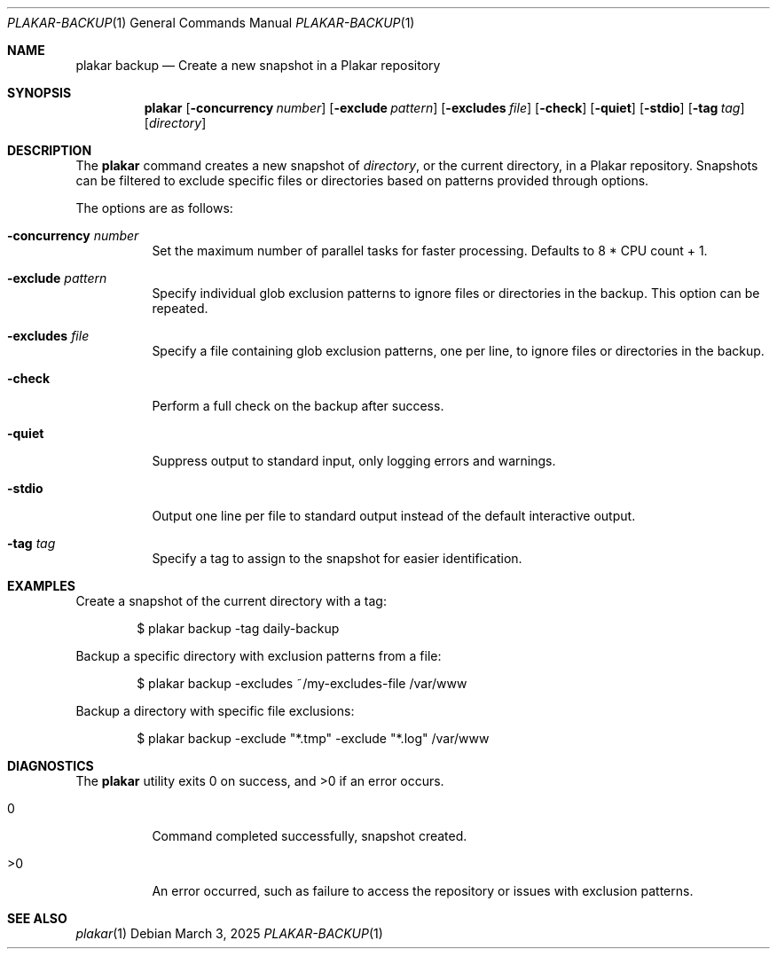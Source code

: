 .Dd March 3, 2025
.Dt PLAKAR-BACKUP 1
.Os
.Sh NAME
.Nm plakar backup
.Nd Create a new snapshot in a Plakar repository
.Sh SYNOPSIS
.Nm
.Op Fl concurrency Ar number
.Op Fl exclude Ar pattern
.Op Fl excludes Ar file
.Op Fl check
.Op Fl quiet
.Op Fl stdio
.Op Fl tag Ar tag
.Op Ar directory
.Sh DESCRIPTION
The
.Nm
command creates a new snapshot of
.Ar directory ,
or the current directory,
in a Plakar repository.
Snapshots can be filtered to exclude specific files or directories
based on patterns provided through options.
.Pp
The options are as follows:
.Bl -tag -width Ds
.It Fl concurrency Ar number
Set the maximum number of parallel tasks for faster processing.
Defaults to
.Dv 8 * CPU count + 1 .
.It Fl exclude Ar pattern
Specify individual glob exclusion patterns to ignore files or
directories in the backup.
This option can be repeated.
.It Fl excludes Ar file
Specify a file containing glob exclusion patterns, one per line, to
ignore files or directories in the backup.
.It Fl check
Perform a full check on the backup after success.
.It Fl quiet
Suppress output to standard input, only logging errors and warnings.
.It Fl stdio
Output one line per file to standard output instead of the default
interactive output.
.It Fl tag Ar tag
Specify a tag to assign to the snapshot for easier identification.
.El
.Sh EXAMPLES
Create a snapshot of the current directory with a tag:
.Bd -literal -offset indent
$ plakar backup -tag daily-backup
.Ed
.Pp
Backup a specific directory with exclusion patterns from a file:
.Bd -literal -offset indent
$ plakar backup -excludes ~/my-excludes-file /var/www
.Ed
.Pp
Backup a directory with specific file exclusions:
.Bd -literal -offset indent
$ plakar backup -exclude "*.tmp" -exclude "*.log" /var/www
.Ed
.Sh DIAGNOSTICS
.Ex -std
.Bl -tag -width Ds
.It 0
Command completed successfully, snapshot created.
.It >0
An error occurred, such as failure to access the repository or issues
with exclusion patterns.
.El
.Sh SEE ALSO
.Xr plakar 1
